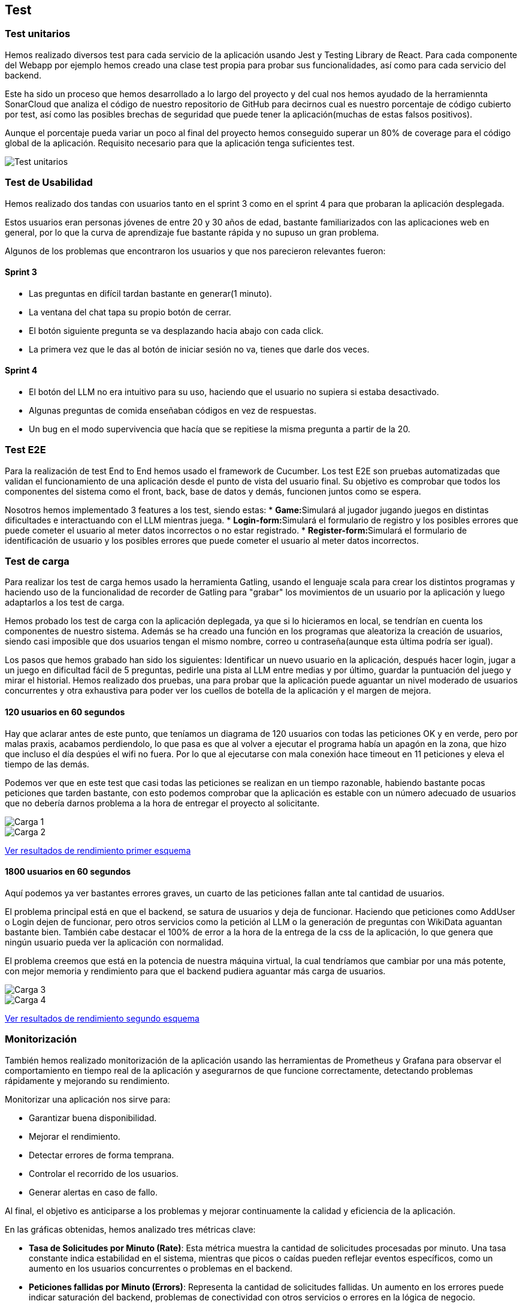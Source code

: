 ifndef::imagesdir[:imagesdir: ../images]

[[section-testing]]
== Test

=== Test unitarios
Hemos realizado diversos test para cada servicio de la aplicación usando Jest y Testing Library de React. Para cada componente del Webapp por ejemplo hemos creado una clase test propia para probar sus funcionalidades, así como para cada servicio del backend.

Este ha sido un proceso que hemos desarrollado a lo largo del proyecto y del cual nos hemos ayudado de la herramiennta SonarCloud que analiza el código de nuestro repositorio de GitHub para decirnos cual es nuestro porcentaje de código cubierto por test, así como las posibles brechas de seguridad que puede tener la aplicación(muchas de estas falsos positivos).

Aunque el porcentaje pueda variar un poco al final del proyecto hemos conseguido superar un 80% de coverage para el código global de la aplicación. Requisito necesario para que la aplicación tenga suficientes test.

image::Test_unitarios.png["Test unitarios"]

=== Test de Usabilidad

Hemos realizado dos tandas con usuarios tanto en el sprint 3 como en el sprint 4 para que probaran la aplicación desplegada.

Estos usuarios eran personas jóvenes de entre 20 y 30 años de edad, bastante familiarizados con las aplicaciones web en general, por lo que la curva de aprendizaje fue bastante rápida y no supuso un gran problema.

Algunos de los problemas que encontraron los usuarios y que nos parecieron relevantes fueron:

==== Sprint 3
* Las preguntas en difícil tardan bastante en generar(1 minuto).
* La ventana del chat tapa su propio botón de cerrar.
* El botón siguiente pregunta se va desplazando hacia abajo con cada click.
* La primera vez que le das al botón de iniciar sesión no va, tienes que darle dos veces.

==== Sprint 4
* El botón del LLM no era intuitivo para su uso, haciendo que el usuario no supiera si estaba desactivado.
* Algunas preguntas de comida enseñaban códigos en vez de respuestas.
* Un bug en el modo supervivencia que hacía que se repitiese la misma pregunta a partir de la 20.

=== Test E2E
Para la realización de test End to End hemos usado el framework de Cucumber. Los test E2E son pruebas automatizadas que validan el funcionamiento de una aplicación desde el punto de vista del usuario final. Su objetivo es comprobar que todos los componentes del sistema como el front, back, base de datos y demás, funcionen juntos como se espera.

Nosotros hemos implementado 3 features a los test, siendo estas:
* **Game:**Simulará al jugador jugando juegos en distintas dificultades e interactuando con el LLM mientras juega.
* **Login-form:**Simulará el formulario de registro y los posibles errores que puede cometer el usuario al meter datos incorrectos o no estar registrado.
* **Register-form:**Simulará el formulario de identificación de usuario y los posibles errores que puede cometer el usuario al meter datos incorrectos.

=== Test de carga
Para realizar los test de carga hemos usado la herramienta Gatling, usando el lenguaje scala para crear los distintos programas y haciendo uso de la funcionalidad de recorder de Gatling para "grabar" los movimientos de un usuario por la aplicación y luego adaptarlos a los test de carga.

Hemos probado los test de carga con la aplicación deplegada, ya que si lo hicieramos en local, se tendrían en cuenta los componentes de nuestro sistema. Además se ha creado una función en los programas que aleatoriza la creación de usuarios, siendo casi imposible que dos usuarios tengan el mismo nombre, correo u contraseña(aunque esta última podría ser igual).

Los pasos que hemos grabado han sido los siguientes: Identificar un nuevo usuario en la aplicación, después hacer login, jugar a un juego en dificultad fácil de 5 preguntas, pedirle una pista al LLM entre medias y por último, guardar la puntuación del juego y mirar el historial. Hemos realizado dos pruebas, una para probar que la aplicación puede aguantar un nivel moderado de usuarios concurrentes y otra exhaustiva para poder ver los cuellos de botella de la aplicación y el margen de mejora.

==== 120 usuarios en 60 segundos
Hay que aclarar antes de este punto, que teníamos un diagrama de 120 usuarios con todas las peticiones OK y en verde, pero por malas praxis, acabamos perdiendolo, lo que pasa es que al volver a ejecutar el programa había un apagón en la zona, que hizo que incluso el día despúes el wifi no fuera. Por lo que al ejecutarse con mala conexión hace timeout en 11 peticiones y eleva el tiempo de las demás.

Podemos ver que en este test que casi todas las peticiones se realizan en un tiempo razonable, habiendo bastante pocas peticiones que tarden bastante, con esto podemos comprobar que la aplicación es estable con un número adecuado de usuarios que no debería darnos problema a la hora de entregar el proyecto al solicitante.

image::Carga1.png["Carga 1"]

image::Carga2.png["Carga 2"]

link:../../gatling/Resultados/Prueba_120_usuarios/index.html[Ver resultados de rendimiento primer esquema]

==== 1800 usuarios en 60 segundos
Aquí podemos ya ver bastantes errores graves, un cuarto de las peticiones fallan ante tal cantidad de usuarios.

El problema principal está en que el backend, se satura de usuarios y deja de funcionar. Haciendo que peticiones como AddUser o Login dejen de funcionar, pero otros servicios como la petición al LLM o la generación de preguntas con WikiData aguantan bastante bien. También cabe destacar el 100% de error a la hora de la entrega de la css de la aplicación, lo que genera que ningún usuario pueda ver la aplicación con normalidad. 

El problema creemos que está en la potencia de nuestra máquina virtual, la cual tendríamos que cambiar por una más potente, con mejor memoria y rendimiento para que el backend pudiera aguantar más carga de usuarios.

image::Carga3.png["Carga 3"]

image::Carga4.png["Carga 4"]

link:../../gatling/Resultados/Prueba_1800_usuarios/index.html[Ver resultados de rendimiento segundo esquema]

=== Monitorización
También hemos realizado monitorización de la aplicación usando las herramientas de Prometheus y Grafana para observar el comportamiento en tiempo real de la aplicación y asegurarnos de que funcione correctamente, detectando problemas rápidamente y mejorando su rendimiento.

Monitorizar una aplicación nos sirve para:

* Garantizar buena disponibilidad.
* Mejorar el rendimiento.
* Detectar errores de forma temprana.
* Controlar el recorrido de los usuarios.
* Generar alertas en caso de fallo.

Al final, el objetivo es anticiparse a los problemas y mejorar continuamente la calidad y eficiencia de la aplicación.

En las gráficas obtenidas, hemos analizado tres métricas clave:

* **Tasa de Solicitudes por Minuto (Rate)**: Esta métrica muestra la cantidad de solicitudes procesadas por minuto. Una tasa constante indica estabilidad en el sistema, mientras que picos o caídas pueden reflejar eventos específicos, como un aumento en los usuarios concurrentes o problemas en el backend.

* **Peticiones fallidas por Minuto (Errors)**: Representa la cantidad de solicitudes fallidas. Un aumento en los errores puede indicar saturación del backend, problemas de conectividad con otros servicios o errores en la lógica de negocio.

* **Duración de las Solicitudes (Duration)**: Muestra el tiempo promedio que tarda el sistema en procesar una solicitud. Un aumento en esta métrica puede ser un signo de saturación o problemas de rendimiento en el backend. Picos en la duración podrían coincidir con un aumento en la carga o errores en otros servicios.

image::Grafana.png["Monitorización"]

En esta imagen podemos observar:

*  **Una fluctuación en el número de peticiones **. Esto tiene sentido ya que el número de peticiones no es un valor fijo, sino que depende del afluente de usuarios y sus acciones en la aplicación. En esta imagen, el número de peticiones ronda entre las 44 y 54 por minuto.

*  **Un importante aumento en el número de peticiones fallidas **. Esto es síntoma de errores en algún punto de la aplicación. Aunque en la imagen se observa que inicialmente hay un número importante de errores (±8), este número se reduce posteriormente hasta llegar a 2 errores, pero aumenta drásticamente hacia el final del gráfico.


*  **Estabilidad en el tiempo de respuestas **. Podemos ver que las tres gráficas mantienen una gran estabilidad con poca variación en el tiempo de respuesta. Como se observa en la gráfica, la mediana (B-series, línea verde) se mantiene prácticamente constante a lo largo del tiempo, lo que indica que la mayoría de las solicitudes son procesadas de forma consistente.

La monitorización es una gran herramienta para observar el rendimiento de la aplicación en tiempo real y poder identificar errores y corregirlos. En nuestro caso, debido a una situación ajena a nuestro control (falta de tiempo por un fallo en la red eléctrica de la región), no hemos podido realizar mejoras para paliar los problemas encontrados.
